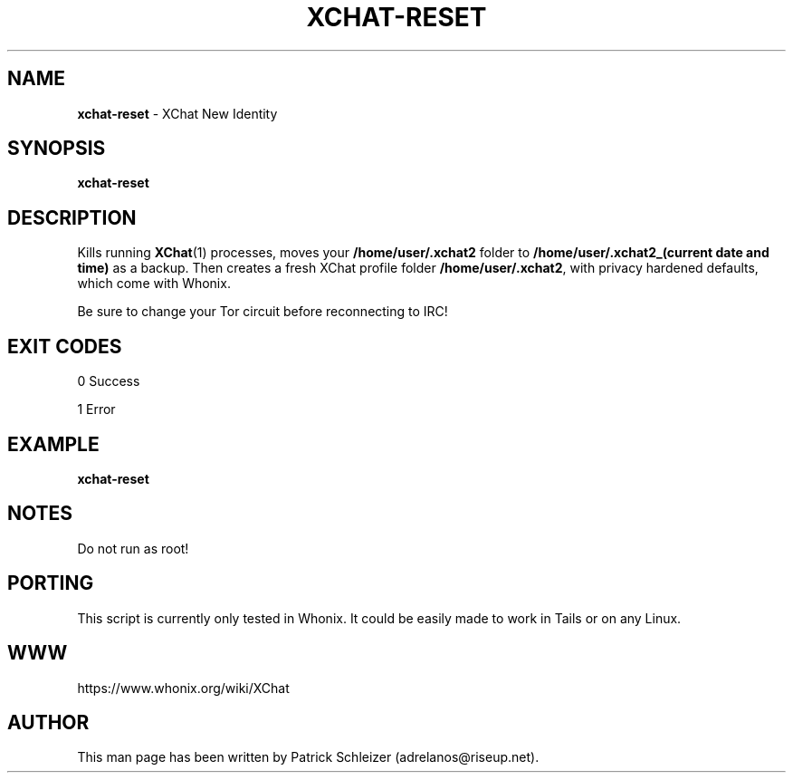 .\" generated with Ronn-NG/v0.8.0
.\" http://github.com/apjanke/ronn-ng/tree/0.8.0
.TH "XCHAT\-RESET" "1" "April 2020" "xchat-improved-privacy" "xchat-improved-privacy Manual"
.SH "NAME"
\fBxchat\-reset\fR \- XChat New Identity
.P
.SH "SYNOPSIS"
\fBxchat\-reset\fR
.SH "DESCRIPTION"
Kills running \fBXChat\fR(1) processes, moves your \fB/home/user/\.xchat2\fR folder to \fB/home/user/\.xchat2_(current date and time)\fR as a backup\. Then creates a fresh XChat profile folder \fB/home/user/\.xchat2\fR, with privacy hardened defaults, which come with Whonix\.
.P
Be sure to change your Tor circuit before reconnecting to IRC!
.SH "EXIT CODES"
0 Success
.P
1 Error
.SH "EXAMPLE"
\fBxchat\-reset\fR
.SH "NOTES"
Do not run as root!
.SH "PORTING"
This script is currently only tested in Whonix\. It could be easily made to work in Tails or on any Linux\.
.SH "WWW"
https://www\.whonix\.org/wiki/XChat
.SH "AUTHOR"
This man page has been written by Patrick Schleizer (adrelanos@riseup\.net)\.
